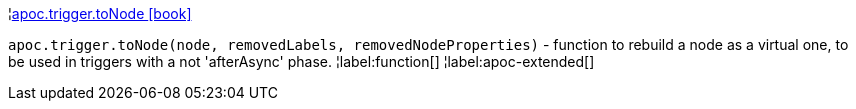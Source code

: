 ¦xref::overview/apoc.trigger/apoc.trigger.toNode.adoc[apoc.trigger.toNode icon:book[]] +

`apoc.trigger.toNode(node, removedLabels, removedNodeProperties)` - function to rebuild a node as a virtual one, to be used in triggers with a not 'afterAsync' phase.
¦label:function[]
¦label:apoc-extended[]
